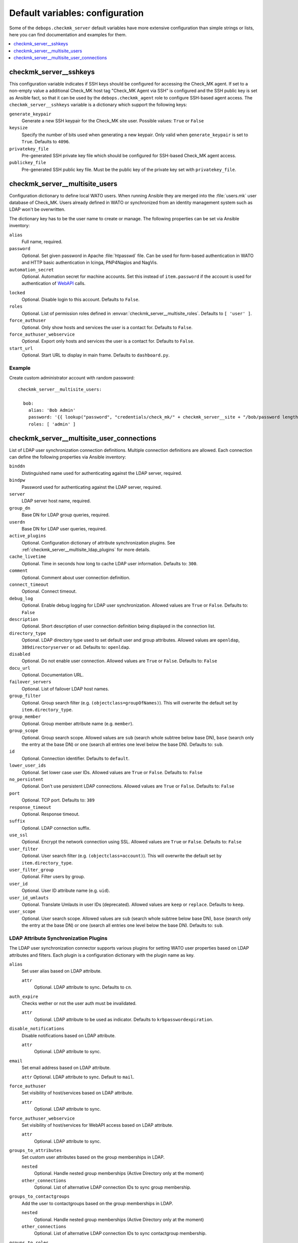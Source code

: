 Default variables: configuration
================================

Some of the ``debops.checkmk_server`` default variables have more extensive
configuration than simple strings or lists, here you can find documentation
and examples for them.

.. contents::
   :local:
   :depth: 1

.. _checkmk_server__sshkeys:

checkmk_server__sshkeys
-----------------------

This configuration variable indicates if SSH keys should be configured for
accessing the Check_MK agent. If set to a non-empty value a additional
Check_MK host tag "Check_MK Agent via SSH" is configured and the SSH public
key is set as Ansible fact, so that it can be used by the
``debops.checkmk_agent`` role to configure SSH-based agent access. The
``checkmk_server__sshkeys`` variable is a dictionary which support the
following keys:

``generate_keypair``
  Generate a new SSH keypair for the Check_MK site user. Possible values:
  ``True`` or ``False``

``keysize``
  Specify the number of bits used when generating a new keypair. Only valid
  when ``generate_keypair`` is set to ``True``. Defaults to ``4096``.

``privatekey_file``
  Pre-generated SSH private key file which should be configured for SSH-based
  Check_MK agent access.

``publickey_file``
  Pre-generated SSH public key file. Must be the public key of the private
  key set with ``privatekey_file``.


.. _checkmk_server__multisite_users:

checkmk_server__multisite_users
-------------------------------

Configuration dictionary to define local WATO users. When running Ansible
they are merged into the :file:`users.mk` user database of Check_MK. Users
already defined in WATO or synchronized from an identity management system
such as LDAP won't be overwritten.

The dictionary key has to be the user name to create or manage. The following
properties can be set via Ansible inventory:

``alias``
  Full name, required.

``password``
  Optional. Set given password in Apache :file:`htpasswd` file. Can be used
  for form-based authentication in WATO and HTTP basic authentication in
  Icinga, PNP4Nagios and NagVis.

``automation_secret``
  Optional. Automation secret for machine accounts. Set this instead of
  ``item.password`` if the account is used for authentication of `WebAPI`_
  calls.

.. _WebAPI: https://mathias-kettner.com/checkmk_wato_webapi.html

``locked``
  Optional. Disable login to this account. Defaults to ``False``.

``roles``
  Optional. List of permission roles defined in
  :envvar:`checkmk_server__multisite_roles`. Defaults to ``[ 'user' ]``.

``force_authuser``
  Optional. Only show hosts and services the user is a contact for. Defaults
  to ``False``.

``force_authuser_webservice``
  Optional. Export only hosts and services the user is a contact for.
  Defaults to ``False``.

``start_url``
  Optional. Start URL to display in main frame. Defaults to ``dashboard.py``.


.. _checkmk_server__multisite_users_example:

Example
~~~~~~~

Create custom administrator account with random password::

    checkmk_server__multisite_users:

      bob:
        alias: 'Bob Admin'
        password: '{{ lookup("password", "credentials/check_mk/" + checkmk_server__site + "/bob/password length=15") }}'
        roles: [ 'admin' ]


.. _checkmk_server__multisite_user_connections:

checkmk_server__multisite_user_connections
------------------------------------------

List of LDAP user synchronization connection definitions. Multiple connection
definitions are allowed. Each connection can define the following properties
via Ansible inventory:

``binddn``
  Distinguished name used for authenticating against the LDAP server, required.

``bindpw``
  Password used for authenticating against the LDAP server, required.

``server``
  LDAP server host name, required.

``group_dn``
  Base DN for LDAP group queries, required.

``userdn``
  Base DN for LDAP user queries, required.

``active_plugins``
  Optional. Configuration dictionary of attribute synchronization plugins. See
  :ref:`checkmk_server__multisite_ldap_plugins` for more details.

``cache_livetime``
  Optional. Time in seconds how long to cache LDAP user information. Defaults
  to: ``300``.

``comment``
  Optional. Comment about user connection definition.

``connect_timeout``
  Optional. Connect timeout.

``debug_log``
  Optional. Enable debug logging for LDAP user synchronization. Allowed values
  are ``True`` or ``False``. Defaults to: ``False``

``description``
  Optional. Short description of user connection definition being displayed
  in the connection list.

``directory_type``
  Optional. LDAP directory type used to set default user and group attributes.
  Allowed values are ``openldap``, ``389directoryserver`` or ``ad``. Defaults
  to: ``openldap``.

``disabled``
  Optional. Do not enable user connection. Allowed values are ``True`` or
  ``False``. Defaults to: ``False``

``docu_url``
  Optional. Documentation URL.

``failover_servers``
  Optional. List of failover LDAP host names.

``group_filter``
  Optional. Group search filter (e.g. ``(objectclass=groupOfNames)``). This
  will overwrite the default set by ``item.directory_type``.

``group_member``
  Optional. Group member attribute name (e.g. ``member``).

``group_scope``
  Optional. Group search scope. Allowed values are ``sub`` (search whole
  subtree below base DN), ``base`` (search only the entry at the base DN) or
  ``one`` (search all entries one level below the base DN). Defaults to:
  ``sub``.

``id``
  Optional. Connection identifier. Defaults to ``default``.

``lower_user_ids``
  Optional. Set lower case user IDs. Allowed values are ``True`` or ``False``.
  Defaults to: ``False``

``no_persistent``
  Optional. Don't use persistent LDAP connections. Allowed values are ``True``
  or ``False``. Defaults to: ``False``

``port``
  Optional. TCP port. Defaults to: ``389``

``response_timeout``
  Optional. Response timeout.

``suffix``
  Optional. LDAP connection suffix.

``use_ssl``
  Optional. Encrypt the network connection using SSL. Allowed values are
  ``True`` or ``False``. Defaults to: ``False``

``user_filter``
  Optional. User search filter (e.g. ``(objectclass=account)``). This
  will overwrite the default set by ``item.directory_type``.

``user_filter_group``
  Optional. Filter users by group.

``user_id``
  Optional. User ID attribute name (e.g. ``uid``).

``user_id_umlauts``
  Optional. Translate Umlauts in user IDs (deprecated). Allowed values are
  ``keep`` or ``replace``. Defaults to ``keep``.

``user_scope``
  Optional. User search scope. Allowed values are ``sub`` (search whole
  subtree below base DN), ``base`` (search only the entry at the base DN) or
  ``one`` (search all entries one level below the base DN). Defaults to:
  ``sub``.


.. _checkmk_server__multisite_ldap_plugins:

LDAP Attribute Synchronization Plugins
~~~~~~~~~~~~~~~~~~~~~~~~~~~~~~~~~~~~~~

The LDAP user synchronization connector supports various plugins for setting
WATO user properties based on LDAP attributes and filters. Each plugin is
a configuration dictionary with the plugin name as key.

``alias``
  Set user alias based on LDAP attribute.

  ``attr``
    Optional. LDAP attribute to sync. Defaults to ``cn``.

``auth_expire``
  Checks wether or not the user auth must be invalidated.

  ``attr``
    Optional. LDAP attribute to be used as indicator. Defaults to
    ``krbpasswordexpiration``.

``disable_notifications``
  Disable notifications based on LDAP attribute.

  ``attr``
    Optional. LDAP attribute to sync.

``email``
  Set email address based on LDAP attribute.

  ``attr``
  Optional. LDAP attribute to sync. Default to ``mail``.

``force_authuser``
  Set visibility of host/services based on LDAP attribute.

  ``attr``
    Optional. LDAP attribute to sync.

``force_authuser_webservice``
  Set visibility of host/services for WebAPI access based on LDAP attribute.

  ``attr``
    Optional. LDAP attribute to sync.

``groups_to_attributes``
  Set custom user attributes based on the group memberships in LDAP.

  ``nested``
    Optional. Handle nested group memberships (Active Directory only at the
    moment)

  ``other_connections``
    Optional. List of alternative LDAP connection IDs to sync group membership.

``groups_to_contactgroups``
  Add the user to contactgroups based on the group memberships in LDAP.

  ``nested``
    Optional. Handle nested group memberships (Active Directory only at the
    moment)

  ``other_connections``
    Optional. List of alternative LDAP connection IDs to sync contactgroup
    membership.

``groups_to_roles``
  Set user roles based on distinguished names from LDAP. This is a
  configuration dictionary with the role name defined in
  :envvar:`checkmk_server__multisite_roles` as key and a list of group
  references as value. Each group reference supports the following properties.

  ``group_dn``
    Group DN used for role assignment.

  ``connection``
    Optional. Alternative connection ID used for group query.

``pager``
  Set pager number based on LDAP attribute.

  ``attr``
    Optional. LDAP attribute to be used as indicator. Defaults to ``mobile``.

``start_url``
  Set WATO start URL based on LDAP attribute.

  ``attr``
    Optional. LDAP attribute to sync. Defaults to ``start_url``.


.. _checkmk_server__multisite_user_connections_example:

Example
~~~~~~~

Small example configuration for user authentication via LDAP showing the use
of some LDAP plugins::

    checkmk_server__multisite_user_connections:
      - server: 'localhost'
        binddn: 'cn=admin,dc=example,dc=com'
        bindpw: 'secret'
        group_dn: 'ou=groups,dc=example,dc=com'
        user_dn: 'ou=users,dc=example,dc=com'
        user_filter: '(objectclass=posixAccount)'
        active_plugins:
          alias:
            attr: 'gecos'
          groups_to_roles:
            admin:
              - group_dn: 'cn=wato-admin,ou=groups,dc=example,dc=com'

This will synchronize all users in from the DN ``ou=users,dc=example,dc=com``
to WATO, fills the user's alias property with the value from the ``gecos``
LDAP attribute and assign the admin role to the members of the 'wato-admin'
group.
